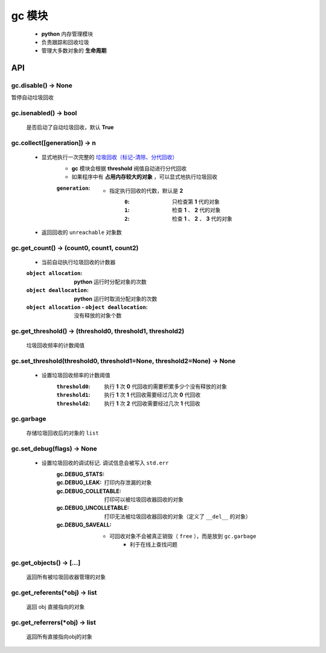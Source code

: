 gc 模块
=======
    - **python** 内存管理模块
    - 负责跟踪和回收垃圾
    - 管理大多数对象的 **生命周期**


API
---

gc.disable() -> None
""""""""""""""""""""
暂停自动垃圾回收


gc.isenabled() -> bool
""""""""""""""""""""""
    是否启动了自动垃圾回收，默认 **True**


gc.collect([generation]) -> n
"""""""""""""""""""""""""""""
    - 显式地执行一次完整的 `垃圾回收（标记-清除、分代回收） <垃圾回收.rst>`_
        - **gc** 模块会根据 **threshold** 阀值自动进行分代回收
        - 如果程序中有 **占用内存较大的对象** ，可以显式地执行垃圾回收
        :``generation``:
            - 指定执行回收的代数，默认是 **2**
                :``0``: 只检查第 **1** 代的对象
                :``1``: 检查 **1** 、 **2** 代的对象
                :``2``: 检查 **1** 、 **2** 、 **3** 代的对象
    - 返回回收的 ``unreachable`` 对象数


gc.get_count() -> (count0, count1, count2)
""""""""""""""""""""""""""""""""""""""""""
    - 当前自动执行垃圾回收的计数器
    :``object allocation``:                           **python** 运行时分配对象的次数
    :``object deallocation``:                         **python** 运行时取消分配对象的次数
    :``object allocation`` - ``object deallocation``: 没有释放的对象个数


gc.get_threshold() -> (threshold0, threshold1, threshold2)
""""""""""""""""""""""""""""""""""""""""""""""""""""""""""
    垃圾回收频率的计数阈值


gc.set_threshold(threshold0, threshold1=None, threshold2=None) -> None
""""""""""""""""""""""""""""""""""""""""""""""""""""""""""""""""""""""
    - 设置垃圾回收频率的计数阈值
        :``threshold0``: 执行 **1** 次 **0** 代回收的需要积累多少个没有释放的对象
        :``threshold1``: 执行 **1** 次 **1** 代回收需要经过几次 **0** 代回收
        :``threshold2``: 执行 **1** 次 **2** 代回收需要经过几次 **1** 代回收


gc.garbage
"""""""""""
    存储垃圾回收后的对象的 ``list``


gc.set_debug(flags) -> None
""""""""""""""""""""""""""""
    - 设置垃圾回收的调试标记. 调试信息会被写入 ``std.err``
        :gc.DEBUG_STATS:
        :gc.DEBUG_LEAK:         打印内存泄漏的对象
        :gc.DEBUG_COLLETABLE:   打印可以被垃圾回收器回收的对象
        :gc.DEBUG_UNCOLLETABLE: 打印无法被垃圾回收器回收的对象（定义了 ``__del__`` 的对象）
        :gc.DEBUG_SAVEALL:
            - 可回收对象不会被真正销毁（ ``free`` ），而是放到 ``gc.garbage``
                - 利于在线上查找问题


gc.get_objects() -> [...]
""""""""""""""""""""""""""
    返回所有被垃圾回收器管理的对象


gc.get_referents(*obj) -> list
"""""""""""""""""""""""""""""""
    返回 obj 直接指向的对象


gc.get_referrers(*obj) -> list
""""""""""""""""""""""""""""""
    返回所有直接指向obj的对象
